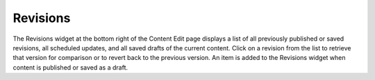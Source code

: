 Revisions
---------

.. image:: images/revisions.jpg


The Revisions widget at the bottom right of the Content Edit page displays a list of all previously published or saved revisions, all scheduled updates, and all saved drafts of the current content. Click on a revision from the list to retrieve that version for comparison or to revert back to the previous version. An item is added to the Revisions widget when content is published or saved as a draft.

